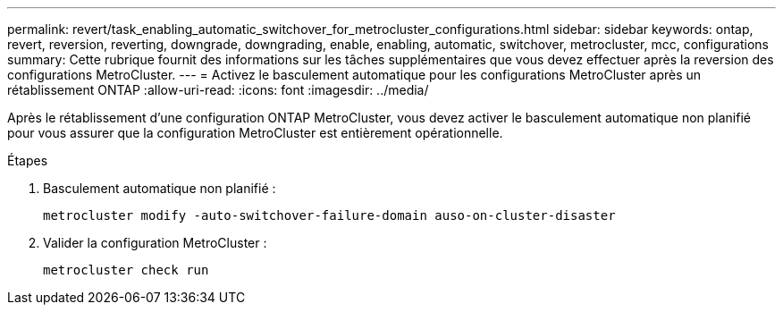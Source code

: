 ---
permalink: revert/task_enabling_automatic_switchover_for_metrocluster_configurations.html 
sidebar: sidebar 
keywords: ontap, revert, reversion, reverting, downgrade, downgrading, enable, enabling, automatic, switchover, metrocluster, mcc, configurations 
summary: Cette rubrique fournit des informations sur les tâches supplémentaires que vous devez effectuer après la reversion des configurations MetroCluster. 
---
= Activez le basculement automatique pour les configurations MetroCluster après un rétablissement ONTAP
:allow-uri-read: 
:icons: font
:imagesdir: ../media/


[role="lead"]
Après le rétablissement d'une configuration ONTAP MetroCluster, vous devez activer le basculement automatique non planifié pour vous assurer que la configuration MetroCluster est entièrement opérationnelle.

.Étapes
. Basculement automatique non planifié :
+
[source, cli]
----
metrocluster modify -auto-switchover-failure-domain auso-on-cluster-disaster
----
. Valider la configuration MetroCluster :
+
[source, cli]
----
metrocluster check run
----

